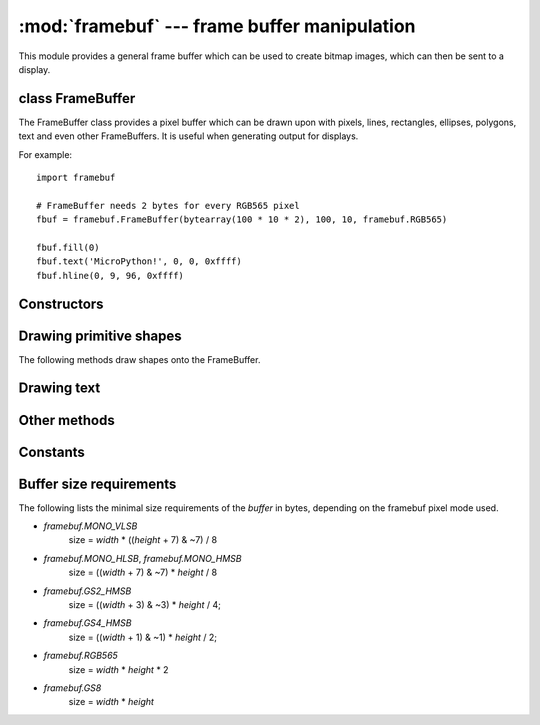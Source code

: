 :mod:`framebuf` --- frame buffer manipulation
=============================================

.. module:: framebuf
   :synopsis: Frame buffer manipulation

This module provides a general frame buffer which can be used to create
bitmap images, which can then be sent to a display.

class FrameBuffer
-----------------

The FrameBuffer class provides a pixel buffer which can be drawn upon with
pixels, lines, rectangles, ellipses, polygons, text and even other
FrameBuffers. It is useful when generating output for displays.

For example::

    import framebuf

    # FrameBuffer needs 2 bytes for every RGB565 pixel
    fbuf = framebuf.FrameBuffer(bytearray(100 * 10 * 2), 100, 10, framebuf.RGB565)

    fbuf.fill(0)
    fbuf.text('MicroPython!', 0, 0, 0xffff)
    fbuf.hline(0, 9, 96, 0xffff)

Constructors
------------

.. class:: FrameBuffer(buffer, width, height, format, stride=width, /)

    Construct a FrameBuffer object.  The parameters are:

        - *buffer* is an object with a buffer protocol which must be large
          enough to contain every pixel defined by the width, height and
          format of the FrameBuffer.
        - *width* is the width of the FrameBuffer in pixels
        - *height* is the height of the FrameBuffer in pixels
        - *format* specifies the type of pixel used in the FrameBuffer;
          permissible values are listed under Constants below. These set the
          number of bits used to encode a color value and the layout of these
          bits in *buffer*.
          Where a color value c is passed to a method, c is a small integer
          with an encoding that is dependent on the format of the FrameBuffer.
        - *stride* is the number of pixels between each horizontal line
          of pixels in the FrameBuffer. This defaults to *width* but may
          need adjustments when implementing a FrameBuffer within another
          larger FrameBuffer or screen. The *buffer* size must accommodate
          an increased step size.

    One must specify valid *buffer*, *width*, *height*, *format* and
    optionally *stride*.  Invalid *buffer* size or dimensions may lead to
    unexpected errors.

    Buffer size depends on the pixel format. See below for additional details.
    A `ValueError` is thrown if the buffer size is too small.

Drawing primitive shapes
------------------------

The following methods draw shapes onto the FrameBuffer.

.. method:: FrameBuffer.fill(c)

    Fill the entire FrameBuffer with the specified color.

.. method:: FrameBuffer.pixel(x, y[, c])

    If *c* is not given, get the color value of the specified pixel.
    If *c* is given, set the specified pixel to the given color.

.. method:: FrameBuffer.hline(x, y, w, c)
.. method:: FrameBuffer.vline(x, y, h, c)
.. method:: FrameBuffer.line(x1, y1, x2, y2, c)

    Draw a line from a set of coordinates using the given color and
    a thickness of 1 pixel. The `line` method draws the line up to
    a second set of coordinates whereas the `hline` and `vline`
    methods draw horizontal and vertical lines respectively up to
    a given length.

.. method:: FrameBuffer.rect(x, y, w, h, c[, f])

    Draw a rectangle at the given location, size and color.

    The optional *f* parameter can be set to ``True`` to fill the rectangle.
    Otherwise just a one pixel outline is drawn.

.. method:: FrameBuffer.ellipse(x, y, xr, yr, c[, f, m])

    Draw an ellipse at the given location. Radii *xr* and *yr* define the
    geometry; equal values cause a circle to be drawn. The *c* parameter
    defines the color.

    The optional *f* parameter can be set to ``True`` to fill the ellipse.
    Otherwise just a one pixel outline is drawn.

    The optional *m* parameter enables drawing to be restricted to certain
    quadrants of the ellipse. The LS four bits determine which quadrants are
    to be drawn, with bit 0 specifying Q1, b1 Q2, b2 Q3 and b3 Q4. Quadrants
    are numbered counterclockwise with Q1 being top right.

.. method:: FrameBuffer.poly(x, y, coords, c[, f])

    Given a list of coordinates, draw an arbitrary (convex or concave) closed
    polygon at the given x, y location using the given color.

    The *coords* must be specified as a :mod:`array` of integers, e.g.
    ``array('h', [x0, y0, x1, y1, ... xn, yn])``.

    The optional *f* parameter can be set to ``True`` to fill the polygon.
    Otherwise just a one pixel outline is drawn.

Drawing text
------------

.. method:: FrameBuffer.text(s, x, y[, c])

    Write text to the FrameBuffer using the the coordinates as the upper-left
    corner of the text. The color of the text can be defined by the optional
    argument but is otherwise a default value of 1. All characters have
    dimensions of 8x8 pixels and there is currently no way to change the font.


Other methods
-------------

.. method:: FrameBuffer.scroll(xstep, ystep)

    Shift the contents of the FrameBuffer by the given vector. This may
    leave a footprint of the previous colors in the FrameBuffer.

.. method:: FrameBuffer.blit(fbuf, x, y, key=-1, palette=None)

    Draw another FrameBuffer on top of the current one at the given coordinates.
    If *key* is specified then it should be a color integer and the
    corresponding color will be considered transparent: all pixels with that
    color value will not be drawn. (If the *palette* is specified then the *key*
    is compared to the value from *palette*, not to the value directly from
    *fbuf*.)

    The *palette* argument enables blitting between FrameBuffers with differing
    formats. Typical usage is to render a monochrome or grayscale glyph/icon to
    a color display. The *palette* is a FrameBuffer instance whose format is
    that of the current FrameBuffer. The *palette* height is one pixel and its
    pixel width is the number of colors in the source FrameBuffer. The *palette*
    for an N-bit source needs 2**N pixels; the *palette* for a monochrome source
    would have 2 pixels representing background and foreground colors. The
    application assigns a color to each pixel in the *palette*. The color of the
    current pixel will be that of that *palette* pixel whose x position is the
    color of the corresponding source pixel.

Constants
---------

.. data:: framebuf.MONO_VLSB

    Monochrome (1-bit) color format
    This defines a mapping where the bits in a byte are vertically mapped with
    bit 0 being nearest the top of the screen. Consequently each byte occupies
    8 vertical pixels. Subsequent bytes appear at successive horizontal
    locations until the rightmost edge is reached. Further bytes are rendered
    at locations starting at the leftmost edge, 8 pixels lower.

.. data:: framebuf.MONO_HLSB

    Monochrome (1-bit) color format
    This defines a mapping where the bits in a byte are horizontally mapped.
    Each byte occupies 8 horizontal pixels with bit 7 being the leftmost.
    Subsequent bytes appear at successive horizontal locations until the
    rightmost edge is reached. Further bytes are rendered on the next row, one
    pixel lower.

.. data:: framebuf.MONO_HMSB

    Monochrome (1-bit) color format
    This defines a mapping where the bits in a byte are horizontally mapped.
    Each byte occupies 8 horizontal pixels with bit 0 being the leftmost.
    Subsequent bytes appear at successive horizontal locations until the
    rightmost edge is reached. Further bytes are rendered on the next row, one
    pixel lower.

.. data:: framebuf.RGB565

    Red Green Blue (16-bit, 5+6+5) color format

.. data:: framebuf.GS2_HMSB

    Grayscale (2-bit) color format

.. data:: framebuf.GS4_HMSB

    Grayscale (4-bit) color format

.. data:: framebuf.GS8

    Grayscale (8-bit) color format

Buffer size requirements
------------------------

The following lists the minimal size requirements of the *buffer*
in bytes, depending on the framebuf pixel mode used. 

- `framebuf.MONO_VLSB`
    size = *width* * ((*height* + 7) & ~7) / 8 

- `framebuf.MONO_HLSB`, `framebuf.MONO_HMSB`
    size = ((*width* + 7) & ~7) * *height* / 8

- `framebuf.GS2_HMSB`
    size = ((*width* + 3) & ~3) * *height* / 4;

- `framebuf.GS4_HMSB`
    size = ((*width* + 1) & ~1) * *height* / 2;

- `framebuf.RGB565`
    size = *width* * *height* * 2

- `framebuf.GS8`  
    size = *width* * *height*
